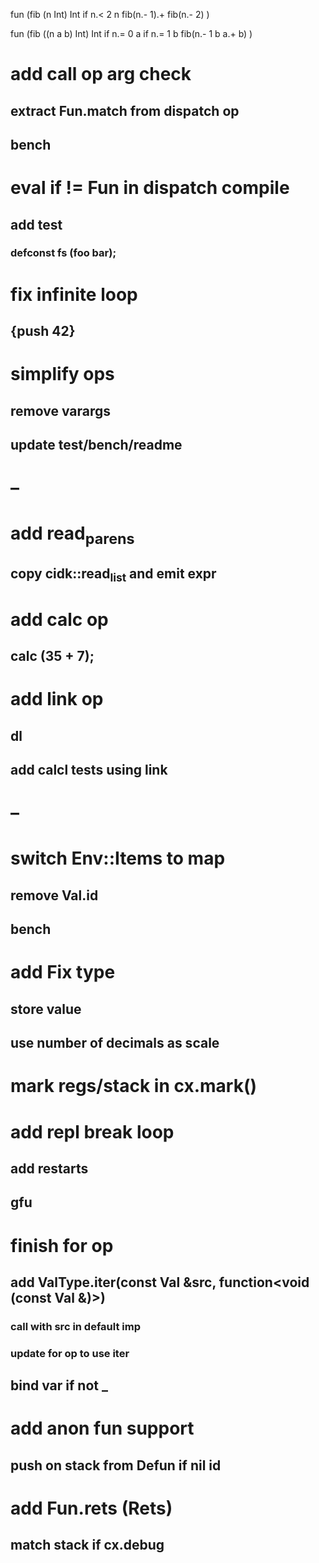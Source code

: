 fun (fib (n Int) Int
  if n.< 2 n fib(n.- 1).+ fib(n.- 2)
)

fun (fib ((n a b) Int) Int
  if n.= 0 a if n.= 1 b fib(n.- 1 b a.+ b)
)

* add call op arg check
** extract Fun.match from dispatch op
** bench
* eval if != Fun in dispatch compile
** add test 
*** defconst fs (foo bar);
* fix infinite loop 
** {push 42}
* simplify ops
** remove varargs
** update test/bench/readme
* --
* add read_parens
** copy cidk::read_list and emit expr
* add calc op
** calc (35 + 7);
* add link op
** dl
** add calcl tests using link
* --
* switch Env::Items to map
** remove Val.id
** bench
* add Fix type
** store value
** use number of decimals as scale
* mark regs/stack in cx.mark()
* add repl break loop
** add restarts
** gfu
* finish for op
** add ValType.iter(const Val &src, function<void (const Val &)>)
*** call with src in default imp
*** update for op to use iter
** bind var if not _
* add anon fun support
** push on stack from Defun if nil id
* add Fun.rets (Rets)
** match stack if cx.debug
